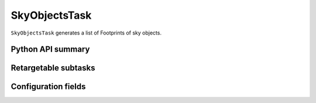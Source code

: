 .. lsst-task-topic:: lsst.meas.algorithms.skyObjects.SkyObjectsTask

##############
SkyObjectsTask
##############

``SkyObjectsTask`` generates a list of Footprints of sky objects.

.. _lsst.meas.algorithms.SkyObjectsTask-api:

Python API summary
==================

.. lsst-task-api-summary:: lsst.meas.algorithms.SkyObjectsTask

.. _lsst.meas.algorithms.SkyObjectsTask-subtasks:

Retargetable subtasks
=====================

.. lsst-task-config-subtasks:: lsst.meas.algorithms.SkyObjectsTask

.. _lsst.meas.algorithms.SkyObjectsTask-configs:

Configuration fields
====================

.. lsst-task-config-fields:: lsst.meas.algorithms.SkyObjectsTask

